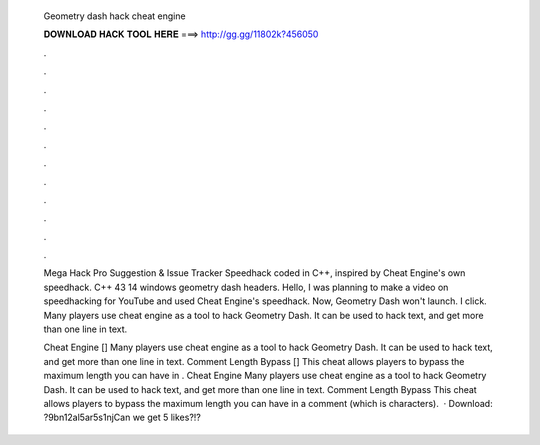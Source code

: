   Geometry dash hack cheat engine
  
  
  
  𝐃𝐎𝐖𝐍𝐋𝐎𝐀𝐃 𝐇𝐀𝐂𝐊 𝐓𝐎𝐎𝐋 𝐇𝐄𝐑𝐄 ===> http://gg.gg/11802k?456050
  
  
  
  .
  
  
  
  .
  
  
  
  .
  
  
  
  .
  
  
  
  .
  
  
  
  .
  
  
  
  .
  
  
  
  .
  
  
  
  .
  
  
  
  .
  
  
  
  .
  
  
  
  .
  
  Mega Hack Pro Suggestion & Issue Tracker Speedhack coded in C++, inspired by Cheat Engine's own speedhack. C++ 43 14 windows geometry dash headers. Hello, I was planning to make a video on speedhacking for YouTube and used Cheat Engine's speedhack. Now, Geometry Dash won't launch. I click. Many players use cheat engine as a tool to hack Geometry Dash. It can be used to hack text, and get more than one line in text.
  
  Cheat Engine [] Many players use cheat engine as a tool to hack Geometry Dash. It can be used to hack text, and get more than one line in text. Comment Length Bypass [] This cheat allows players to bypass the maximum length you can have in .  Cheat Engine Many players use cheat engine as a tool to hack Geometry Dash. It can be used to hack text, and get more than one line in text. Comment Length Bypass This cheat allows players to bypass the maximum length you can have in a comment (which is characters).  · Download: ?9bn12al5ar5s1njCan we get 5 likes?!?
